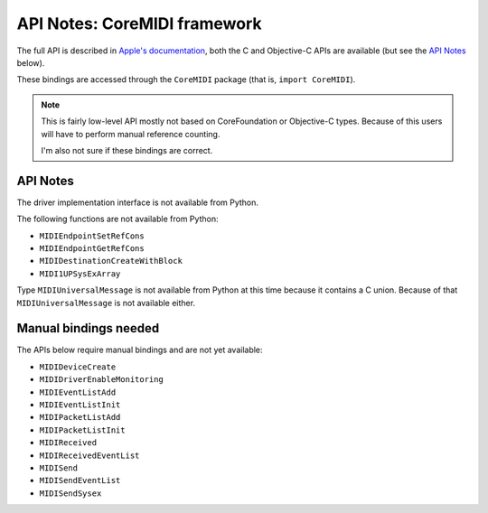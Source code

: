 .. module:: CoreMIDI
   :platform: macOS
   :synopsis: Bindings for the CoreMIDI framework

API Notes: CoreMIDI framework
=============================

The full API is described in `Apple's documentation`__, both
the C and Objective-C APIs are available (but see the `API Notes`_ below).

.. __: https://developer.apple.com/documentation/coremidi/?preferredLanguage=occ

These bindings are accessed through the ``CoreMIDI`` package (that is, ``import CoreMIDI``).

.. note::

   This is fairly low-level API mostly not based on CoreFoundation or Objective-C
   types. Because of this users will have to perform manual reference counting.

   I'm also not sure if these bindings are correct.


API Notes
---------

The driver implementation interface is not available from Python.

The following functions are not available from Python:

* ``MIDIEndpointSetRefCons``

* ``MIDIEndpointGetRefCons``

* ``MIDIDestinationCreateWithBlock``

* ``MIDI1UPSysExArray``

Type ``MIDIUniversalMessage`` is not available from Python at this time
because it contains a C union. Because of that ``MIDIUniversalMessage``
is not available either.

Manual bindings needed
----------------------

The APIs below require manual bindings and are not yet available:


* ``MIDIDeviceCreate``

* ``MIDIDriverEnableMonitoring``

* ``MIDIEventListAdd``

* ``MIDIEventListInit``

* ``MIDIPacketListAdd``

* ``MIDIPacketListInit``

* ``MIDIReceived``

* ``MIDIReceivedEventList``

* ``MIDISend``

* ``MIDISendEventList``

* ``MIDISendSysex``
